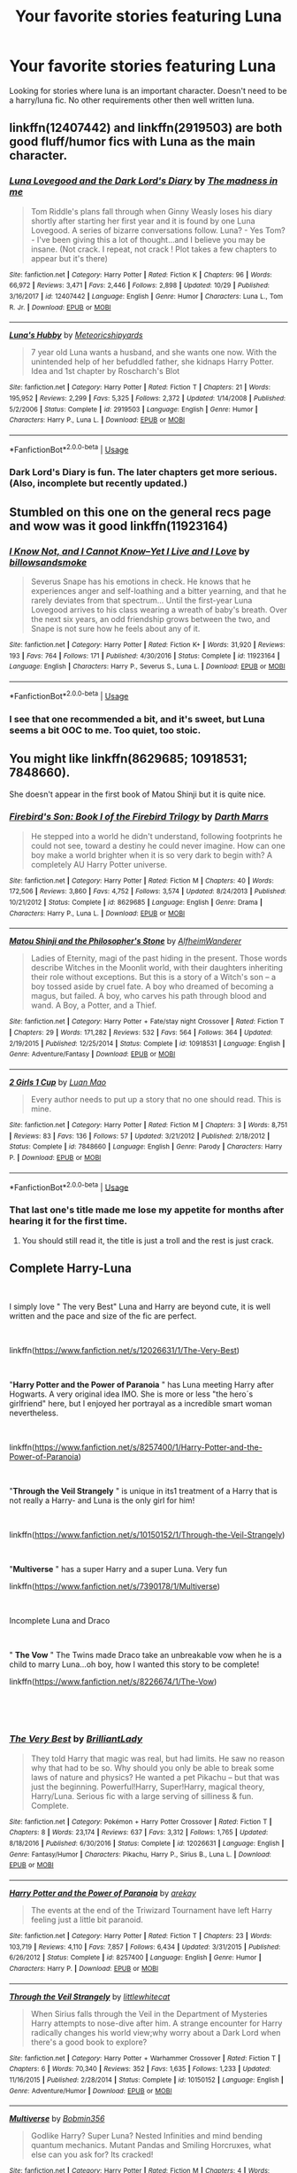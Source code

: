 #+TITLE: Your favorite stories featuring Luna

* Your favorite stories featuring Luna
:PROPERTIES:
:Author: Crazy-San
:Score: 17
:DateUnix: 1546495642.0
:DateShort: 2019-Jan-03
:FlairText: Request
:END:
Looking for stories where luna is an important character. Doesn't need to be a harry/luna fic. No other requirements other then well written luna.


** linkffn(12407442) and linkffn(2919503) are both good fluff/humor fics with Luna as the main character.
:PROPERTIES:
:Author: 420SwagBro
:Score: 7
:DateUnix: 1546507689.0
:DateShort: 2019-Jan-03
:END:

*** [[https://www.fanfiction.net/s/12407442/1/][*/Luna Lovegood and the Dark Lord's Diary/*]] by [[https://www.fanfiction.net/u/6415261/The-madness-in-me][/The madness in me/]]

#+begin_quote
  Tom Riddle's plans fall through when Ginny Weasly loses his diary shortly after starting her first year and it is found by one Luna Lovegood. A series of bizarre conversations follow. Luna? - Yes Tom? - I've been giving this a lot of thought...and I believe you may be insane. (Not crack. I repeat, not crack ! Plot takes a few chapters to appear but it's there)
#+end_quote

^{/Site/:} ^{fanfiction.net} ^{*|*} ^{/Category/:} ^{Harry} ^{Potter} ^{*|*} ^{/Rated/:} ^{Fiction} ^{K} ^{*|*} ^{/Chapters/:} ^{96} ^{*|*} ^{/Words/:} ^{66,972} ^{*|*} ^{/Reviews/:} ^{3,471} ^{*|*} ^{/Favs/:} ^{2,446} ^{*|*} ^{/Follows/:} ^{2,898} ^{*|*} ^{/Updated/:} ^{10/29} ^{*|*} ^{/Published/:} ^{3/16/2017} ^{*|*} ^{/id/:} ^{12407442} ^{*|*} ^{/Language/:} ^{English} ^{*|*} ^{/Genre/:} ^{Humor} ^{*|*} ^{/Characters/:} ^{Luna} ^{L.,} ^{Tom} ^{R.} ^{Jr.} ^{*|*} ^{/Download/:} ^{[[http://www.ff2ebook.com/old/ffn-bot/index.php?id=12407442&source=ff&filetype=epub][EPUB]]} ^{or} ^{[[http://www.ff2ebook.com/old/ffn-bot/index.php?id=12407442&source=ff&filetype=mobi][MOBI]]}

--------------

[[https://www.fanfiction.net/s/2919503/1/][*/Luna's Hubby/*]] by [[https://www.fanfiction.net/u/897648/Meteoricshipyards][/Meteoricshipyards/]]

#+begin_quote
  7 year old Luna wants a husband, and she wants one now. With the unintended help of her befuddled father, she kidnaps Harry Potter. Idea and 1st chapter by Roscharch's Blot
#+end_quote

^{/Site/:} ^{fanfiction.net} ^{*|*} ^{/Category/:} ^{Harry} ^{Potter} ^{*|*} ^{/Rated/:} ^{Fiction} ^{T} ^{*|*} ^{/Chapters/:} ^{21} ^{*|*} ^{/Words/:} ^{195,952} ^{*|*} ^{/Reviews/:} ^{2,299} ^{*|*} ^{/Favs/:} ^{5,325} ^{*|*} ^{/Follows/:} ^{2,372} ^{*|*} ^{/Updated/:} ^{1/14/2008} ^{*|*} ^{/Published/:} ^{5/2/2006} ^{*|*} ^{/Status/:} ^{Complete} ^{*|*} ^{/id/:} ^{2919503} ^{*|*} ^{/Language/:} ^{English} ^{*|*} ^{/Genre/:} ^{Humor} ^{*|*} ^{/Characters/:} ^{Harry} ^{P.,} ^{Luna} ^{L.} ^{*|*} ^{/Download/:} ^{[[http://www.ff2ebook.com/old/ffn-bot/index.php?id=2919503&source=ff&filetype=epub][EPUB]]} ^{or} ^{[[http://www.ff2ebook.com/old/ffn-bot/index.php?id=2919503&source=ff&filetype=mobi][MOBI]]}

--------------

*FanfictionBot*^{2.0.0-beta} | [[https://github.com/tusing/reddit-ffn-bot/wiki/Usage][Usage]]
:PROPERTIES:
:Author: FanfictionBot
:Score: 1
:DateUnix: 1546507710.0
:DateShort: 2019-Jan-03
:END:


*** Dark Lord's Diary is fun. The later chapters get more serious. (Also, incomplete but recently updated.)
:PROPERTIES:
:Author: thrawnca
:Score: 1
:DateUnix: 1546554778.0
:DateShort: 2019-Jan-04
:END:


** Stumbled on this one on the general recs page and wow was it good linkffn(11923164)
:PROPERTIES:
:Author: tectonictigress
:Score: 5
:DateUnix: 1546516587.0
:DateShort: 2019-Jan-03
:END:

*** [[https://www.fanfiction.net/s/11923164/1/][*/I Know Not, and I Cannot Know--Yet I Live and I Love/*]] by [[https://www.fanfiction.net/u/7794370/billowsandsmoke][/billowsandsmoke/]]

#+begin_quote
  Severus Snape has his emotions in check. He knows that he experiences anger and self-loathing and a bitter yearning, and that he rarely deviates from that spectrum... Until the first-year Luna Lovegood arrives to his class wearing a wreath of baby's breath. Over the next six years, an odd friendship grows between the two, and Snape is not sure how he feels about any of it.
#+end_quote

^{/Site/:} ^{fanfiction.net} ^{*|*} ^{/Category/:} ^{Harry} ^{Potter} ^{*|*} ^{/Rated/:} ^{Fiction} ^{K+} ^{*|*} ^{/Words/:} ^{31,920} ^{*|*} ^{/Reviews/:} ^{193} ^{*|*} ^{/Favs/:} ^{764} ^{*|*} ^{/Follows/:} ^{171} ^{*|*} ^{/Published/:} ^{4/30/2016} ^{*|*} ^{/Status/:} ^{Complete} ^{*|*} ^{/id/:} ^{11923164} ^{*|*} ^{/Language/:} ^{English} ^{*|*} ^{/Characters/:} ^{Harry} ^{P.,} ^{Severus} ^{S.,} ^{Luna} ^{L.} ^{*|*} ^{/Download/:} ^{[[http://www.ff2ebook.com/old/ffn-bot/index.php?id=11923164&source=ff&filetype=epub][EPUB]]} ^{or} ^{[[http://www.ff2ebook.com/old/ffn-bot/index.php?id=11923164&source=ff&filetype=mobi][MOBI]]}

--------------

*FanfictionBot*^{2.0.0-beta} | [[https://github.com/tusing/reddit-ffn-bot/wiki/Usage][Usage]]
:PROPERTIES:
:Author: FanfictionBot
:Score: 1
:DateUnix: 1546516604.0
:DateShort: 2019-Jan-03
:END:


*** I see that one recommended a bit, and it's sweet, but Luna seems a bit OOC to me. Too quiet, too stoic.
:PROPERTIES:
:Author: thrawnca
:Score: 1
:DateUnix: 1546554704.0
:DateShort: 2019-Jan-04
:END:


** You might like linkffn(8629685; 10918531; 7848660).

She doesn't appear in the first book of Matou Shinji but it is quite nice.
:PROPERTIES:
:Author: Lenrivk
:Score: 2
:DateUnix: 1546507840.0
:DateShort: 2019-Jan-03
:END:

*** [[https://www.fanfiction.net/s/8629685/1/][*/Firebird's Son: Book I of the Firebird Trilogy/*]] by [[https://www.fanfiction.net/u/1229909/Darth-Marrs][/Darth Marrs/]]

#+begin_quote
  He stepped into a world he didn't understand, following footprints he could not see, toward a destiny he could never imagine. How can one boy make a world brighter when it is so very dark to begin with? A completely AU Harry Potter universe.
#+end_quote

^{/Site/:} ^{fanfiction.net} ^{*|*} ^{/Category/:} ^{Harry} ^{Potter} ^{*|*} ^{/Rated/:} ^{Fiction} ^{M} ^{*|*} ^{/Chapters/:} ^{40} ^{*|*} ^{/Words/:} ^{172,506} ^{*|*} ^{/Reviews/:} ^{3,860} ^{*|*} ^{/Favs/:} ^{4,752} ^{*|*} ^{/Follows/:} ^{3,574} ^{*|*} ^{/Updated/:} ^{8/24/2013} ^{*|*} ^{/Published/:} ^{10/21/2012} ^{*|*} ^{/Status/:} ^{Complete} ^{*|*} ^{/id/:} ^{8629685} ^{*|*} ^{/Language/:} ^{English} ^{*|*} ^{/Genre/:} ^{Drama} ^{*|*} ^{/Characters/:} ^{Harry} ^{P.,} ^{Luna} ^{L.} ^{*|*} ^{/Download/:} ^{[[http://www.ff2ebook.com/old/ffn-bot/index.php?id=8629685&source=ff&filetype=epub][EPUB]]} ^{or} ^{[[http://www.ff2ebook.com/old/ffn-bot/index.php?id=8629685&source=ff&filetype=mobi][MOBI]]}

--------------

[[https://www.fanfiction.net/s/10918531/1/][*/Matou Shinji and the Philosopher's Stone/*]] by [[https://www.fanfiction.net/u/51657/AlfheimWanderer][/AlfheimWanderer/]]

#+begin_quote
  Ladies of Eternity, magi of the past hiding in the present. Those words describe Witches in the Moonlit world, with their daughters inheriting their role without exceptions. But this is a story of a Witch's son -- a boy tossed aside by cruel fate. A boy who dreamed of becoming a magus, but failed. A boy, who carves his path through blood and wand. A Boy, a Potter, and a Thief.
#+end_quote

^{/Site/:} ^{fanfiction.net} ^{*|*} ^{/Category/:} ^{Harry} ^{Potter} ^{+} ^{Fate/stay} ^{night} ^{Crossover} ^{*|*} ^{/Rated/:} ^{Fiction} ^{T} ^{*|*} ^{/Chapters/:} ^{29} ^{*|*} ^{/Words/:} ^{171,282} ^{*|*} ^{/Reviews/:} ^{532} ^{*|*} ^{/Favs/:} ^{564} ^{*|*} ^{/Follows/:} ^{364} ^{*|*} ^{/Updated/:} ^{2/19/2015} ^{*|*} ^{/Published/:} ^{12/25/2014} ^{*|*} ^{/Status/:} ^{Complete} ^{*|*} ^{/id/:} ^{10918531} ^{*|*} ^{/Language/:} ^{English} ^{*|*} ^{/Genre/:} ^{Adventure/Fantasy} ^{*|*} ^{/Download/:} ^{[[http://www.ff2ebook.com/old/ffn-bot/index.php?id=10918531&source=ff&filetype=epub][EPUB]]} ^{or} ^{[[http://www.ff2ebook.com/old/ffn-bot/index.php?id=10918531&source=ff&filetype=mobi][MOBI]]}

--------------

[[https://www.fanfiction.net/s/7848660/1/][*/2 Girls 1 Cup/*]] by [[https://www.fanfiction.net/u/583529/Luan-Mao][/Luan Mao/]]

#+begin_quote
  Every author needs to put up a story that no one should read. This is mine.
#+end_quote

^{/Site/:} ^{fanfiction.net} ^{*|*} ^{/Category/:} ^{Harry} ^{Potter} ^{*|*} ^{/Rated/:} ^{Fiction} ^{M} ^{*|*} ^{/Chapters/:} ^{3} ^{*|*} ^{/Words/:} ^{8,751} ^{*|*} ^{/Reviews/:} ^{83} ^{*|*} ^{/Favs/:} ^{136} ^{*|*} ^{/Follows/:} ^{57} ^{*|*} ^{/Updated/:} ^{3/21/2012} ^{*|*} ^{/Published/:} ^{2/18/2012} ^{*|*} ^{/Status/:} ^{Complete} ^{*|*} ^{/id/:} ^{7848660} ^{*|*} ^{/Language/:} ^{English} ^{*|*} ^{/Genre/:} ^{Parody} ^{*|*} ^{/Characters/:} ^{Harry} ^{P.} ^{*|*} ^{/Download/:} ^{[[http://www.ff2ebook.com/old/ffn-bot/index.php?id=7848660&source=ff&filetype=epub][EPUB]]} ^{or} ^{[[http://www.ff2ebook.com/old/ffn-bot/index.php?id=7848660&source=ff&filetype=mobi][MOBI]]}

--------------

*FanfictionBot*^{2.0.0-beta} | [[https://github.com/tusing/reddit-ffn-bot/wiki/Usage][Usage]]
:PROPERTIES:
:Author: FanfictionBot
:Score: 1
:DateUnix: 1546507854.0
:DateShort: 2019-Jan-03
:END:


*** That last one's title made me lose my appetite for months after hearing it for the first time.
:PROPERTIES:
:Author: avittamboy
:Score: 1
:DateUnix: 1546537917.0
:DateShort: 2019-Jan-03
:END:

**** You should still read it, the title is just a troll and the rest is just crack.
:PROPERTIES:
:Author: Lenrivk
:Score: 1
:DateUnix: 1546570056.0
:DateShort: 2019-Jan-04
:END:


** Complete Harry-Luna

​

I simply love " The very Best" Luna and Harry are beyond cute, it is well written and the pace and size of the fic are perfect.

​

linkffn([[https://www.fanfiction.net/s/12026631/1/The-Very-Best]])

​

"*Harry Potter and the Power of Paranoia* " has Luna meeting Harry after Hogwarts. A very original idea IMO. She is more or less "the hero´s girlfriend" here, but I enjoyed her portrayal as a incredible smart woman nevertheless.

​

linkffn([[https://www.fanfiction.net/s/8257400/1/Harry-Potter-and-the-Power-of-Paranoia]])

​

"*Through the Veil Strangely* " is unique in its1 treatment of a Harry that is not really a Harry- and Luna is the only girl for him!

​

linkffn([[https://www.fanfiction.net/s/10150152/1/Through-the-Veil-Strangely]])

​

"*Multiverse* " has a super Harry and a super Luna. Very fun

linkffn([[https://www.fanfiction.net/s/7390178/1/Multiverse]])

​

Incomplete Luna and Draco

​

" *The Vow* " The Twins made Draco take an unbreakable vow when he is a child to marry Luna...oh boy, how I wanted this story to be complete!

linkffn([[https://www.fanfiction.net/s/8226674/1/The-Vow]])

​

​
:PROPERTIES:
:Score: 1
:DateUnix: 1546515623.0
:DateShort: 2019-Jan-03
:END:

*** [[https://www.fanfiction.net/s/12026631/1/][*/The Very Best/*]] by [[https://www.fanfiction.net/u/6872861/BrilliantLady][/BrilliantLady/]]

#+begin_quote
  They told Harry that magic was real, but had limits. He saw no reason why that had to be so. Why should you only be able to break some laws of nature and physics? He wanted a pet Pikachu -- but that was just the beginning. Powerful!Harry, Super!Harry, magical theory, Harry/Luna. Serious fic with a large serving of silliness & fun. Complete.
#+end_quote

^{/Site/:} ^{fanfiction.net} ^{*|*} ^{/Category/:} ^{Pokémon} ^{+} ^{Harry} ^{Potter} ^{Crossover} ^{*|*} ^{/Rated/:} ^{Fiction} ^{T} ^{*|*} ^{/Chapters/:} ^{8} ^{*|*} ^{/Words/:} ^{23,174} ^{*|*} ^{/Reviews/:} ^{637} ^{*|*} ^{/Favs/:} ^{3,312} ^{*|*} ^{/Follows/:} ^{1,765} ^{*|*} ^{/Updated/:} ^{8/18/2016} ^{*|*} ^{/Published/:} ^{6/30/2016} ^{*|*} ^{/Status/:} ^{Complete} ^{*|*} ^{/id/:} ^{12026631} ^{*|*} ^{/Language/:} ^{English} ^{*|*} ^{/Genre/:} ^{Fantasy/Humor} ^{*|*} ^{/Characters/:} ^{Pikachu,} ^{Harry} ^{P.,} ^{Sirius} ^{B.,} ^{Luna} ^{L.} ^{*|*} ^{/Download/:} ^{[[http://www.ff2ebook.com/old/ffn-bot/index.php?id=12026631&source=ff&filetype=epub][EPUB]]} ^{or} ^{[[http://www.ff2ebook.com/old/ffn-bot/index.php?id=12026631&source=ff&filetype=mobi][MOBI]]}

--------------

[[https://www.fanfiction.net/s/8257400/1/][*/Harry Potter and the Power of Paranoia/*]] by [[https://www.fanfiction.net/u/2712218/arekay][/arekay/]]

#+begin_quote
  The events at the end of the Triwizard Tournament have left Harry feeling just a little bit paranoid.
#+end_quote

^{/Site/:} ^{fanfiction.net} ^{*|*} ^{/Category/:} ^{Harry} ^{Potter} ^{*|*} ^{/Rated/:} ^{Fiction} ^{T} ^{*|*} ^{/Chapters/:} ^{23} ^{*|*} ^{/Words/:} ^{103,719} ^{*|*} ^{/Reviews/:} ^{4,110} ^{*|*} ^{/Favs/:} ^{7,857} ^{*|*} ^{/Follows/:} ^{6,434} ^{*|*} ^{/Updated/:} ^{3/31/2015} ^{*|*} ^{/Published/:} ^{6/26/2012} ^{*|*} ^{/Status/:} ^{Complete} ^{*|*} ^{/id/:} ^{8257400} ^{*|*} ^{/Language/:} ^{English} ^{*|*} ^{/Genre/:} ^{Humor} ^{*|*} ^{/Characters/:} ^{Harry} ^{P.} ^{*|*} ^{/Download/:} ^{[[http://www.ff2ebook.com/old/ffn-bot/index.php?id=8257400&source=ff&filetype=epub][EPUB]]} ^{or} ^{[[http://www.ff2ebook.com/old/ffn-bot/index.php?id=8257400&source=ff&filetype=mobi][MOBI]]}

--------------

[[https://www.fanfiction.net/s/10150152/1/][*/Through the Veil Strangely/*]] by [[https://www.fanfiction.net/u/2085009/littlewhitecat][/littlewhitecat/]]

#+begin_quote
  When Sirius falls through the Veil in the Department of Mysteries Harry attempts to nose-dive after him. A strange encounter for Harry radically changes his world view;why worry about a Dark Lord when there's a good book to explore?
#+end_quote

^{/Site/:} ^{fanfiction.net} ^{*|*} ^{/Category/:} ^{Harry} ^{Potter} ^{+} ^{Warhammer} ^{Crossover} ^{*|*} ^{/Rated/:} ^{Fiction} ^{T} ^{*|*} ^{/Chapters/:} ^{6} ^{*|*} ^{/Words/:} ^{70,340} ^{*|*} ^{/Reviews/:} ^{352} ^{*|*} ^{/Favs/:} ^{1,635} ^{*|*} ^{/Follows/:} ^{1,233} ^{*|*} ^{/Updated/:} ^{11/16/2015} ^{*|*} ^{/Published/:} ^{2/28/2014} ^{*|*} ^{/Status/:} ^{Complete} ^{*|*} ^{/id/:} ^{10150152} ^{*|*} ^{/Language/:} ^{English} ^{*|*} ^{/Genre/:} ^{Adventure/Humor} ^{*|*} ^{/Download/:} ^{[[http://www.ff2ebook.com/old/ffn-bot/index.php?id=10150152&source=ff&filetype=epub][EPUB]]} ^{or} ^{[[http://www.ff2ebook.com/old/ffn-bot/index.php?id=10150152&source=ff&filetype=mobi][MOBI]]}

--------------

[[https://www.fanfiction.net/s/7390178/1/][*/Multiverse/*]] by [[https://www.fanfiction.net/u/777540/Bobmin356][/Bobmin356/]]

#+begin_quote
  Godlike Harry? Super Luna? Nested Infinities and mind bending quantum mechanics. Mutant Pandas and Smiling Horcruxes, what else can you ask for? Its cracked!
#+end_quote

^{/Site/:} ^{fanfiction.net} ^{*|*} ^{/Category/:} ^{Harry} ^{Potter} ^{*|*} ^{/Rated/:} ^{Fiction} ^{M} ^{*|*} ^{/Chapters/:} ^{4} ^{*|*} ^{/Words/:} ^{63,426} ^{*|*} ^{/Reviews/:} ^{308} ^{*|*} ^{/Favs/:} ^{1,645} ^{*|*} ^{/Follows/:} ^{652} ^{*|*} ^{/Updated/:} ^{9/20/2011} ^{*|*} ^{/Published/:} ^{9/17/2011} ^{*|*} ^{/Status/:} ^{Complete} ^{*|*} ^{/id/:} ^{7390178} ^{*|*} ^{/Language/:} ^{English} ^{*|*} ^{/Genre/:} ^{Humor/Supernatural} ^{*|*} ^{/Characters/:} ^{Harry} ^{P.,} ^{Luna} ^{L.} ^{*|*} ^{/Download/:} ^{[[http://www.ff2ebook.com/old/ffn-bot/index.php?id=7390178&source=ff&filetype=epub][EPUB]]} ^{or} ^{[[http://www.ff2ebook.com/old/ffn-bot/index.php?id=7390178&source=ff&filetype=mobi][MOBI]]}

--------------

[[https://www.fanfiction.net/s/8226674/1/][*/The Vow/*]] by [[https://www.fanfiction.net/u/2191904/dragonflybeach][/dragonflybeach/]]

#+begin_quote
  Our favorite ginger twins were managing mischief long before they arrived at Hogwarts, such as convincing 5 year old Draco Malfoy to make an Unbreakable Vow to marry Luna Lovegood when he grew up. No one took it seriously, until Draco tried to marry someone else. PS - Fred is alive. At least until the Malfoys get a hold of him...
#+end_quote

^{/Site/:} ^{fanfiction.net} ^{*|*} ^{/Category/:} ^{Harry} ^{Potter} ^{*|*} ^{/Rated/:} ^{Fiction} ^{T} ^{*|*} ^{/Chapters/:} ^{22} ^{*|*} ^{/Words/:} ^{48,386} ^{*|*} ^{/Reviews/:} ^{226} ^{*|*} ^{/Favs/:} ^{239} ^{*|*} ^{/Follows/:} ^{300} ^{*|*} ^{/Updated/:} ^{11/20/2012} ^{*|*} ^{/Published/:} ^{6/17/2012} ^{*|*} ^{/id/:} ^{8226674} ^{*|*} ^{/Language/:} ^{English} ^{*|*} ^{/Genre/:} ^{Humor/Romance} ^{*|*} ^{/Characters/:} ^{Draco} ^{M.,} ^{Luna} ^{L.} ^{*|*} ^{/Download/:} ^{[[http://www.ff2ebook.com/old/ffn-bot/index.php?id=8226674&source=ff&filetype=epub][EPUB]]} ^{or} ^{[[http://www.ff2ebook.com/old/ffn-bot/index.php?id=8226674&source=ff&filetype=mobi][MOBI]]}

--------------

*FanfictionBot*^{2.0.0-beta} | [[https://github.com/tusing/reddit-ffn-bot/wiki/Usage][Usage]]
:PROPERTIES:
:Author: FanfictionBot
:Score: 1
:DateUnix: 1546515666.0
:DateShort: 2019-Jan-03
:END:


** linkffn(the horse by elsa2)

completed, decent length harry/luna, friendly draco. very funny; there is a horse, and there is a chapter from the horse's pov!! I don't want to spoil, but there's a bunch of adventure, and quite good problem solving, and it delves a little into magical theory, and it's just fantastic!

incredibly well-written (unlike my very lazy typing right now, sorry!), and just. Fun.
:PROPERTIES:
:Author: amalolcat
:Score: 1
:DateUnix: 1546516045.0
:DateShort: 2019-Jan-03
:END:

*** [[https://www.fanfiction.net/s/1785390/1/][*/The Horse/*]] by [[https://www.fanfiction.net/u/358037/Elsa2][/Elsa2/]]

#+begin_quote
  Looking after a Muggle animal should be easy compared to saving Hogwarts from Voldemort. Harry and Draco might disagree with that. Featuring Luna, Marauders, peppermints and, of course, a tall, black, badtempered horse named Simon.
#+end_quote

^{/Site/:} ^{fanfiction.net} ^{*|*} ^{/Category/:} ^{Harry} ^{Potter} ^{*|*} ^{/Rated/:} ^{Fiction} ^{M} ^{*|*} ^{/Chapters/:} ^{101} ^{*|*} ^{/Words/:} ^{576,305} ^{*|*} ^{/Reviews/:} ^{1,468} ^{*|*} ^{/Favs/:} ^{551} ^{*|*} ^{/Follows/:} ^{247} ^{*|*} ^{/Updated/:} ^{10/25/2009} ^{*|*} ^{/Published/:} ^{3/22/2004} ^{*|*} ^{/Status/:} ^{Complete} ^{*|*} ^{/id/:} ^{1785390} ^{*|*} ^{/Language/:} ^{English} ^{*|*} ^{/Characters/:} ^{Harry} ^{P.,} ^{Draco} ^{M.} ^{*|*} ^{/Download/:} ^{[[http://www.ff2ebook.com/old/ffn-bot/index.php?id=1785390&source=ff&filetype=epub][EPUB]]} ^{or} ^{[[http://www.ff2ebook.com/old/ffn-bot/index.php?id=1785390&source=ff&filetype=mobi][MOBI]]}

--------------

*FanfictionBot*^{2.0.0-beta} | [[https://github.com/tusing/reddit-ffn-bot/wiki/Usage][Usage]]
:PROPERTIES:
:Author: FanfictionBot
:Score: 1
:DateUnix: 1546516071.0
:DateShort: 2019-Jan-03
:END:


** [[https://archiveofourown.org/works/974929/chapters/1917367][Pursuit of the Jackalope]] is a fun, light read. It is one of my favorite Luna characterizations, although it is a Teddy centric fic. It's a lovely story of the start of Luna's romance with Rolf, and it also shows how important friendship is and how love comes in all sorts of forms.
:PROPERTIES:
:Author: LittleMissPeachy6
:Score: 1
:DateUnix: 1546555725.0
:DateShort: 2019-Jan-04
:END:


** linkffn(Crazy little things by dreiser)

This is one of my favorite ever stories.. And one of the ones that made me addicted to HP FanFics..
:PROPERTIES:
:Author: Wirenfeldt
:Score: 1
:DateUnix: 1546578081.0
:DateShort: 2019-Jan-04
:END:

*** [[https://www.fanfiction.net/s/3973687/1/][*/Crazy Little Things/*]] by [[https://www.fanfiction.net/u/128165/dreiser][/dreiser/]]

#+begin_quote
  POST DEATHLY HALLOWS! Femslash. HermioneLuna. Little by little, in her own unusual way, Luna Lovegood begins to romance Hermione Granger.
#+end_quote

^{/Site/:} ^{fanfiction.net} ^{*|*} ^{/Category/:} ^{Harry} ^{Potter} ^{*|*} ^{/Rated/:} ^{Fiction} ^{M} ^{*|*} ^{/Chapters/:} ^{20} ^{*|*} ^{/Words/:} ^{98,839} ^{*|*} ^{/Reviews/:} ^{609} ^{*|*} ^{/Favs/:} ^{1,627} ^{*|*} ^{/Follows/:} ^{489} ^{*|*} ^{/Updated/:} ^{12/27/2010} ^{*|*} ^{/Published/:} ^{12/28/2007} ^{*|*} ^{/Status/:} ^{Complete} ^{*|*} ^{/id/:} ^{3973687} ^{*|*} ^{/Language/:} ^{English} ^{*|*} ^{/Genre/:} ^{Romance} ^{*|*} ^{/Characters/:} ^{Hermione} ^{G.,} ^{Luna} ^{L.} ^{*|*} ^{/Download/:} ^{[[http://www.ff2ebook.com/old/ffn-bot/index.php?id=3973687&source=ff&filetype=epub][EPUB]]} ^{or} ^{[[http://www.ff2ebook.com/old/ffn-bot/index.php?id=3973687&source=ff&filetype=mobi][MOBI]]}

--------------

*FanfictionBot*^{2.0.0-beta} | [[https://github.com/tusing/reddit-ffn-bot/wiki/Usage][Usage]]
:PROPERTIES:
:Author: FanfictionBot
:Score: 1
:DateUnix: 1546578096.0
:DateShort: 2019-Jan-04
:END:


** Linkffn(12021325)

She doesn't appear nor become important until about halfway through the story but trust me, it's worth the read.

Probably the best characterization of Luna I've ever seen.
:PROPERTIES:
:Author: CloakedDarkness
:Score: 1
:DateUnix: 1546642277.0
:DateShort: 2019-Jan-05
:END:

*** [[https://www.fanfiction.net/s/12021325/1/][*/Antithesis/*]] by [[https://www.fanfiction.net/u/2317158/Oceanbreeze7][/Oceanbreeze7/]]

#+begin_quote
  Revenge is the misguided attempt to transform shame and pain into pride. Being forsaken and neglected, ignored and forgotten, revenge seems a fairly competent obligation. Good thing he's going to make his brother pay. Dark!Harry! Slytherin!Harry! WrongBoyWhoLived.
#+end_quote

^{/Site/:} ^{fanfiction.net} ^{*|*} ^{/Category/:} ^{Harry} ^{Potter} ^{*|*} ^{/Rated/:} ^{Fiction} ^{T} ^{*|*} ^{/Chapters/:} ^{81} ^{*|*} ^{/Words/:} ^{483,433} ^{*|*} ^{/Reviews/:} ^{1,779} ^{*|*} ^{/Favs/:} ^{2,508} ^{*|*} ^{/Follows/:} ^{2,925} ^{*|*} ^{/Updated/:} ^{10/31} ^{*|*} ^{/Published/:} ^{6/27/2016} ^{*|*} ^{/Status/:} ^{Complete} ^{*|*} ^{/id/:} ^{12021325} ^{*|*} ^{/Language/:} ^{English} ^{*|*} ^{/Genre/:} ^{Hurt/Comfort/Angst} ^{*|*} ^{/Characters/:} ^{Harry} ^{P.,} ^{Voldemort} ^{*|*} ^{/Download/:} ^{[[http://www.ff2ebook.com/old/ffn-bot/index.php?id=12021325&source=ff&filetype=epub][EPUB]]} ^{or} ^{[[http://www.ff2ebook.com/old/ffn-bot/index.php?id=12021325&source=ff&filetype=mobi][MOBI]]}

--------------

*FanfictionBot*^{2.0.0-beta} | [[https://github.com/tusing/reddit-ffn-bot/wiki/Usage][Usage]]
:PROPERTIES:
:Author: FanfictionBot
:Score: 1
:DateUnix: 1546642290.0
:DateShort: 2019-Jan-05
:END:

**** Not slash btw.
:PROPERTIES:
:Author: CloakedDarkness
:Score: 1
:DateUnix: 1546642316.0
:DateShort: 2019-Jan-05
:END:


** [[https://archiveofourown.org/works/15842229/chapters/36893670]] I'm enjoying this Hermione/Luna fic atm. The Luna here isn't all "nargles nargles nargles" all the time which is nice. also she is being built as being slightly more knowing and with a great grasp of magic and being fairly powerful which is a fun take for me anyway
:PROPERTIES:
:Author: Proffesor_Lovegood
:Score: 1
:DateUnix: 1546710445.0
:DateShort: 2019-Jan-05
:END:


** linkffn(It's Always the Quiet Ones by PixelWriter1). One-shot featuring Luna, and her creatures are real.

linkffn(The Boy Who Fell, A HP Star Wars Crossover by Darth Marrs). Harry Potter died at age 5. Luna wishes for someone who can help.

linkffn(Ground Hog Day by Rorschach's Blot). Harry is repeating the same day over and over. Luna isn't, but she knows about it. As I recall, her part in this is fairly minor, but fun.

linkffn(Harry's Un-Birthday Gift by Aealket). Luna arranges to become Harry's pet.

linkffn(Help of a Seer by Aealket). The shock of her father's death brings out Luna's talents too early. She decides to help Harry.

linkffn(When Is It A Contract by Aealket). Luna and her father have the talent to answer questions. She decides she needs to make her time at Hogwarts better. I like this one a lot.
:PROPERTIES:
:Author: steve_wheeler
:Score: 1
:DateUnix: 1546751072.0
:DateShort: 2019-Jan-06
:END:

*** [[https://www.fanfiction.net/s/11636560/1/][*/It's Always The Quiet Ones/*]] by [[https://www.fanfiction.net/u/5088760/PixelWriter1][/PixelWriter1/]]

#+begin_quote
  Some people can only be pushed so far. Luna will take a lot, but it's best not to insult her mother.
#+end_quote

^{/Site/:} ^{fanfiction.net} ^{*|*} ^{/Category/:} ^{Harry} ^{Potter} ^{*|*} ^{/Rated/:} ^{Fiction} ^{T} ^{*|*} ^{/Words/:} ^{8,400} ^{*|*} ^{/Reviews/:} ^{327} ^{*|*} ^{/Favs/:} ^{2,125} ^{*|*} ^{/Follows/:} ^{554} ^{*|*} ^{/Published/:} ^{11/26/2015} ^{*|*} ^{/Status/:} ^{Complete} ^{*|*} ^{/id/:} ^{11636560} ^{*|*} ^{/Language/:} ^{English} ^{*|*} ^{/Genre/:} ^{Horror/Humor} ^{*|*} ^{/Characters/:} ^{Severus} ^{S.,} ^{Luna} ^{L.,} ^{F.} ^{Flitwick} ^{*|*} ^{/Download/:} ^{[[http://www.ff2ebook.com/old/ffn-bot/index.php?id=11636560&source=ff&filetype=epub][EPUB]]} ^{or} ^{[[http://www.ff2ebook.com/old/ffn-bot/index.php?id=11636560&source=ff&filetype=mobi][MOBI]]}

--------------

[[https://www.fanfiction.net/s/4521407/1/][*/The Boy Who Fell, A HP Starwars Crossover/*]] by [[https://www.fanfiction.net/u/1229909/Darth-Marrs][/Darth Marrs/]]

#+begin_quote
  The Boy Who Lived didn't. Now 13 years after Harry Potter was murdered by the Dursleys, magical England is on the verge of collapse. So Luna Lovegood wishes for someone to come and make it all better.
#+end_quote

^{/Site/:} ^{fanfiction.net} ^{*|*} ^{/Category/:} ^{Star} ^{Wars} ^{+} ^{Harry} ^{Potter} ^{Crossover} ^{*|*} ^{/Rated/:} ^{Fiction} ^{M} ^{*|*} ^{/Chapters/:} ^{30} ^{*|*} ^{/Words/:} ^{135,583} ^{*|*} ^{/Reviews/:} ^{1,057} ^{*|*} ^{/Favs/:} ^{1,513} ^{*|*} ^{/Follows/:} ^{672} ^{*|*} ^{/Updated/:} ^{4/18/2009} ^{*|*} ^{/Published/:} ^{9/5/2008} ^{*|*} ^{/Status/:} ^{Complete} ^{*|*} ^{/id/:} ^{4521407} ^{*|*} ^{/Language/:} ^{English} ^{*|*} ^{/Genre/:} ^{Fantasy} ^{*|*} ^{/Characters/:} ^{Ben} ^{Skywalker,} ^{Luna} ^{L.} ^{*|*} ^{/Download/:} ^{[[http://www.ff2ebook.com/old/ffn-bot/index.php?id=4521407&source=ff&filetype=epub][EPUB]]} ^{or} ^{[[http://www.ff2ebook.com/old/ffn-bot/index.php?id=4521407&source=ff&filetype=mobi][MOBI]]}

--------------

[[https://www.fanfiction.net/s/3248583/1/][*/Ground Hog Day/*]] by [[https://www.fanfiction.net/u/686093/Rorschach-s-Blot][/Rorschach's Blot/]]

#+begin_quote
  Harry lives the same day over and over again.
#+end_quote

^{/Site/:} ^{fanfiction.net} ^{*|*} ^{/Category/:} ^{Harry} ^{Potter} ^{*|*} ^{/Rated/:} ^{Fiction} ^{T} ^{*|*} ^{/Words/:} ^{8,464} ^{*|*} ^{/Reviews/:} ^{294} ^{*|*} ^{/Favs/:} ^{2,308} ^{*|*} ^{/Follows/:} ^{642} ^{*|*} ^{/Published/:} ^{11/17/2006} ^{*|*} ^{/Status/:} ^{Complete} ^{*|*} ^{/id/:} ^{3248583} ^{*|*} ^{/Language/:} ^{English} ^{*|*} ^{/Genre/:} ^{Humor} ^{*|*} ^{/Characters/:} ^{Harry} ^{P.,} ^{Luna} ^{L.} ^{*|*} ^{/Download/:} ^{[[http://www.ff2ebook.com/old/ffn-bot/index.php?id=3248583&source=ff&filetype=epub][EPUB]]} ^{or} ^{[[http://www.ff2ebook.com/old/ffn-bot/index.php?id=3248583&source=ff&filetype=mobi][MOBI]]}

--------------

[[https://www.fanfiction.net/s/9237873/1/][*/Harry's Un-Birthday Gift/*]] by [[https://www.fanfiction.net/u/1271272/Aealket][/Aealket/]]

#+begin_quote
  What happens when Harry is given a surprise un-birthday gift named Luna.
#+end_quote

^{/Site/:} ^{fanfiction.net} ^{*|*} ^{/Category/:} ^{Harry} ^{Potter} ^{*|*} ^{/Rated/:} ^{Fiction} ^{T} ^{*|*} ^{/Chapters/:} ^{3} ^{*|*} ^{/Words/:} ^{39,283} ^{*|*} ^{/Reviews/:} ^{258} ^{*|*} ^{/Favs/:} ^{995} ^{*|*} ^{/Follows/:} ^{544} ^{*|*} ^{/Updated/:} ^{5/1/2013} ^{*|*} ^{/Published/:} ^{4/26/2013} ^{*|*} ^{/Status/:} ^{Complete} ^{*|*} ^{/id/:} ^{9237873} ^{*|*} ^{/Language/:} ^{English} ^{*|*} ^{/Characters/:} ^{Harry} ^{P.} ^{*|*} ^{/Download/:} ^{[[http://www.ff2ebook.com/old/ffn-bot/index.php?id=9237873&source=ff&filetype=epub][EPUB]]} ^{or} ^{[[http://www.ff2ebook.com/old/ffn-bot/index.php?id=9237873&source=ff&filetype=mobi][MOBI]]}

--------------

[[https://www.fanfiction.net/s/7548963/1/][*/Help of a Seer/*]] by [[https://www.fanfiction.net/u/1271272/Aealket][/Aealket/]]

#+begin_quote
  When Luna's dad is killed, things change. Post Order of the Phoenix HP/LL
#+end_quote

^{/Site/:} ^{fanfiction.net} ^{*|*} ^{/Category/:} ^{Harry} ^{Potter} ^{*|*} ^{/Rated/:} ^{Fiction} ^{M} ^{*|*} ^{/Chapters/:} ^{26} ^{*|*} ^{/Words/:} ^{159,424} ^{*|*} ^{/Reviews/:} ^{1,126} ^{*|*} ^{/Favs/:} ^{2,294} ^{*|*} ^{/Follows/:} ^{1,161} ^{*|*} ^{/Updated/:} ^{3/27/2012} ^{*|*} ^{/Published/:} ^{11/13/2011} ^{*|*} ^{/Status/:} ^{Complete} ^{*|*} ^{/id/:} ^{7548963} ^{*|*} ^{/Language/:} ^{English} ^{*|*} ^{/Genre/:} ^{Adventure/Romance} ^{*|*} ^{/Characters/:} ^{Harry} ^{P.,} ^{Luna} ^{L.} ^{*|*} ^{/Download/:} ^{[[http://www.ff2ebook.com/old/ffn-bot/index.php?id=7548963&source=ff&filetype=epub][EPUB]]} ^{or} ^{[[http://www.ff2ebook.com/old/ffn-bot/index.php?id=7548963&source=ff&filetype=mobi][MOBI]]}

--------------

[[https://www.fanfiction.net/s/7382549/1/][*/When Is It a Contract/*]] by [[https://www.fanfiction.net/u/1271272/Aealket][/Aealket/]]

#+begin_quote
  Luna wants to have a better third year, so she asked her Daddy what to do.
#+end_quote

^{/Site/:} ^{fanfiction.net} ^{*|*} ^{/Category/:} ^{Harry} ^{Potter} ^{*|*} ^{/Rated/:} ^{Fiction} ^{T} ^{*|*} ^{/Words/:} ^{18,433} ^{*|*} ^{/Reviews/:} ^{531} ^{*|*} ^{/Favs/:} ^{3,650} ^{*|*} ^{/Follows/:} ^{894} ^{*|*} ^{/Published/:} ^{9/14/2011} ^{*|*} ^{/Status/:} ^{Complete} ^{*|*} ^{/id/:} ^{7382549} ^{*|*} ^{/Language/:} ^{English} ^{*|*} ^{/Genre/:} ^{Friendship} ^{*|*} ^{/Characters/:} ^{Harry} ^{P.} ^{*|*} ^{/Download/:} ^{[[http://www.ff2ebook.com/old/ffn-bot/index.php?id=7382549&source=ff&filetype=epub][EPUB]]} ^{or} ^{[[http://www.ff2ebook.com/old/ffn-bot/index.php?id=7382549&source=ff&filetype=mobi][MOBI]]}

--------------

*FanfictionBot*^{2.0.0-beta} | [[https://github.com/tusing/reddit-ffn-bot/wiki/Usage][Usage]]
:PROPERTIES:
:Author: FanfictionBot
:Score: 1
:DateUnix: 1546751134.0
:DateShort: 2019-Jan-06
:END:
